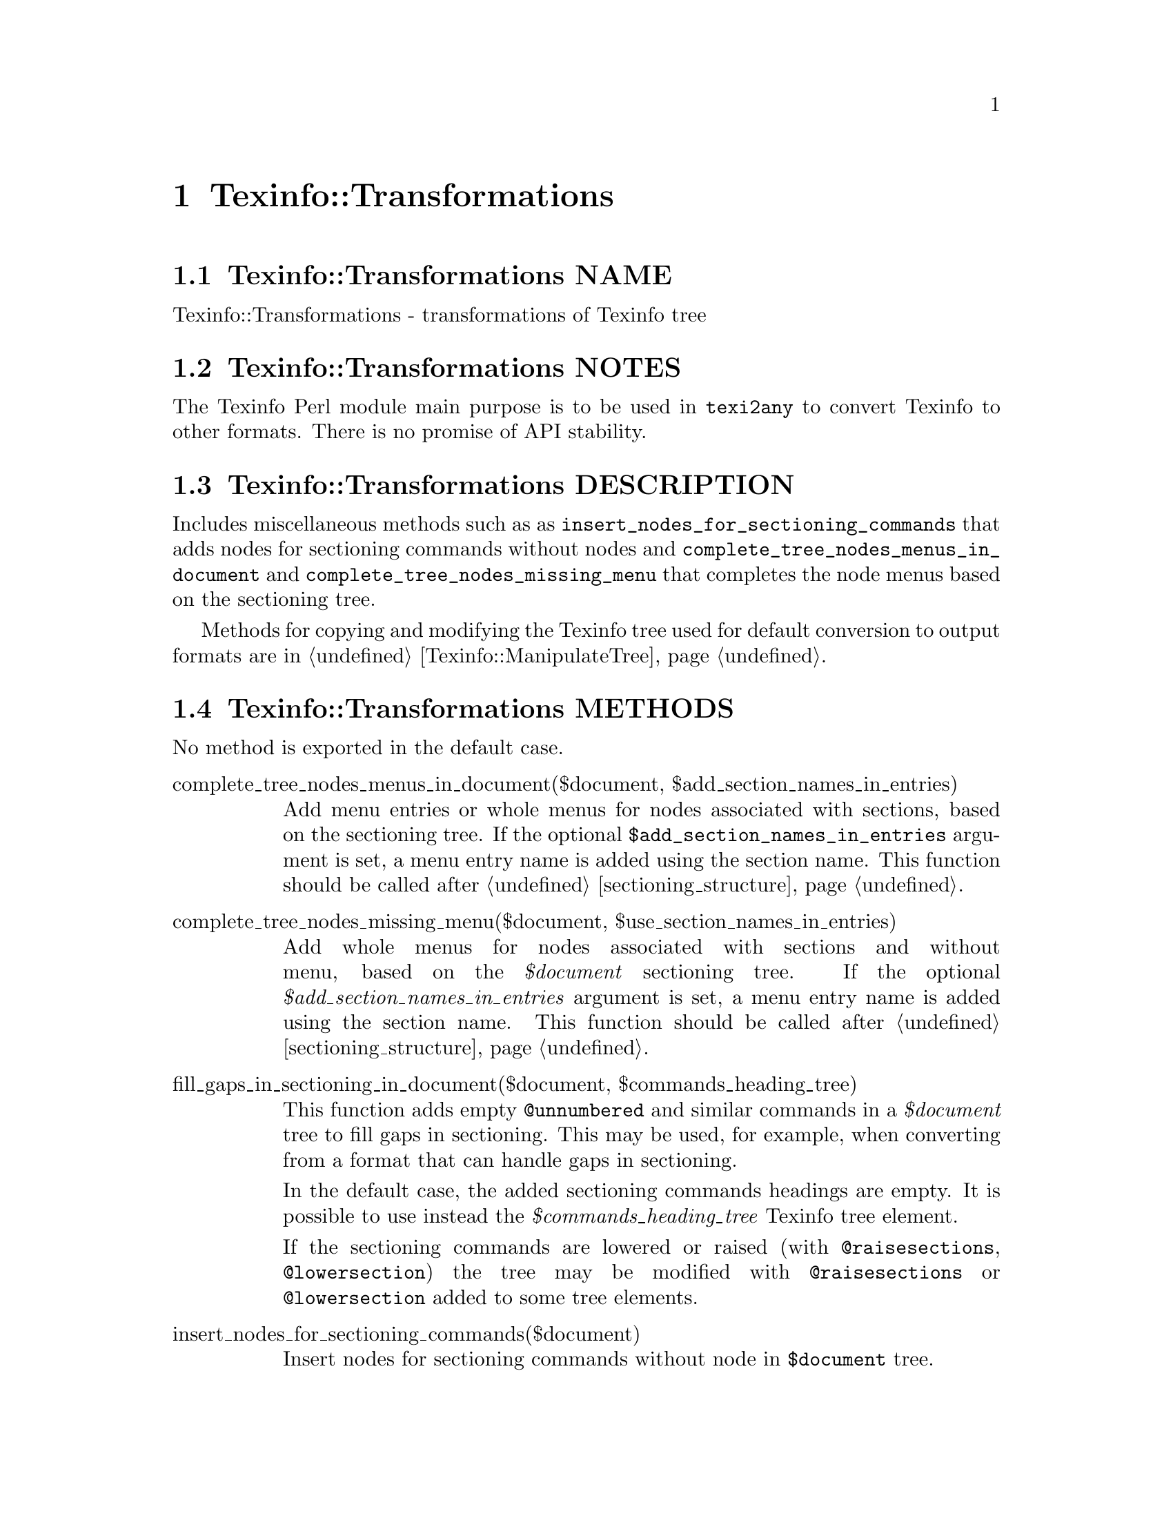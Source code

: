 @node Texinfo@asis{::}Transformations
@chapter Texinfo::Transformations

@node Texinfo@asis{::}Transformations NAME
@section Texinfo::Transformations NAME

Texinfo::Transformations - transformations of Texinfo tree

@node Texinfo@asis{::}Transformations NOTES
@section Texinfo::Transformations NOTES

The Texinfo Perl module main purpose is to be used in @code{texi2any} to convert
Texinfo to other formats.  There is no promise of API stability.

@node Texinfo@asis{::}Transformations DESCRIPTION
@section Texinfo::Transformations DESCRIPTION

Includes miscellaneous methods such as as
@code{insert_nodes_for_sectioning_commands} that adds nodes for sectioning commands
without nodes and @code{complete_tree_nodes_menus_in_document} and
@code{complete_tree_nodes_missing_menu} that completes the node menus based on the
sectioning tree.

Methods for copying and modifying the Texinfo tree used for default
conversion to output formats are in @ref{Texinfo@asis{::}ManipulateTree NAME,, Texinfo::ManipulateTree}.

@node Texinfo@asis{::}Transformations METHODS
@section Texinfo::Transformations METHODS

No method is exported in the default case.

@table @asis
@item complete_tree_nodes_menus_in_document($document, $add_section_names_in_entries)
@anchor{Texinfo@asis{::}Transformations complete_tree_nodes_menus_in_document($document@comma{} $add_section_names_in_entries)}
@cindex @code{complete_tree_nodes_menus_in_document}

Add menu entries or whole menus for nodes associated with sections,
based on the sectioning tree.  If the optional
@code{$add_section_names_in_entries} argument is set, a menu entry
name is added using the section name.  This function should be
called after @ref{Texinfo@asis{::}Structuring sectioning_structure($document),, sectioning_structure}.

@item complete_tree_nodes_missing_menu($document, $use_section_names_in_entries)
@anchor{Texinfo@asis{::}Transformations complete_tree_nodes_missing_menu($document@comma{} $use_section_names_in_entries)}
@cindex @code{complete_tree_nodes_missing_menu}

Add whole menus for nodes associated with sections and without menu,
based on the @emph{$document} sectioning tree.
If the optional @emph{$add_section_names_in_entries} argument is set, a menu entry
name is added using the section name.  This function should be
called after @ref{Texinfo@asis{::}Structuring sectioning_structure($document),, sectioning_structure}.

@item fill_gaps_in_sectioning_in_document($document, $commands_heading_tree)
@anchor{Texinfo@asis{::}Transformations fill_gaps_in_sectioning_in_document($document@comma{} $commands_heading_tree)}
@cindex @code{fill_gaps_in_sectioning_in_document}

This function adds empty @code{@@unnumbered} and similar commands in a
@emph{$document} tree to fill gaps in sectioning.  This may be used, for example,
when converting from a format that can handle gaps in sectioning.

In the default case, the added sectioning commands headings are empty.  It is
possible to use instead the @emph{$commands_heading_tree} Texinfo tree element.

If the sectioning commands are lowered or raised (with @code{@@raisesections},
@code{@@lowersection}) the tree may be modified with @code{@@raisesections} or
@code{@@lowersection} added to some tree elements.

@item insert_nodes_for_sectioning_commands($document)
@anchor{Texinfo@asis{::}Transformations insert_nodes_for_sectioning_commands($document)}
@cindex @code{insert_nodes_for_sectioning_commands}

Insert nodes for sectioning commands without node in @code{$document}
tree.

@item menu_to_simple_menu($menu)
@anchor{Texinfo@asis{::}Transformations menu_to_simple_menu($menu)}
@cindex @code{menu_to_simple_menu}

@code{menu_to_simple_menu} transforms the tree of a menu tree element.

A simple menu has no @emph{menu_comment}, @emph{menu_entry} or @emph{menu_entry_description}
container anymore, their content are merged directly in the menu in
@emph{preformatted} container.

Note that this kind of tree is not supported by other codes, so this
transformation should be avoided unless one knows exactly what to expect.

@item protect_hashchar_at_line_beginning($tree, $document)
@anchor{Texinfo@asis{::}Transformations protect_hashchar_at_line_beginning($tree@comma{} $document)}
@cindex @code{protect_hashchar_at_line_beginning}

Protect hash (#) character at the beginning of line such that they would not be
considered as lines to be processed by the CPP processor.  The @emph{$document}
argument is optional.  If defined, the @emph{$document} is used for error reporting
in case an hash character could not be protected because it appeared in a raw
formatted environment (@code{@@tex}, @code{@@html}...).

@item $modified_tree = reference_to_arg_in_tree($tree, $document)
@anchor{Texinfo@asis{::}Transformations $modified_tree = reference_to_arg_in_tree($tree@comma{} $document)}
@cindex @code{reference_to_arg_in_tree}

Modify @emph{$tree} by converting reference @@-commands to simple text using one of
the arguments.  This transformation can be used, for example, to remove
reference @@-command from constructed node names trees, as node names cannot
contain reference @@-command while there could be some in the tree used in input
for the node name tree.  The @emph{$document} argument is optional.  If given,
the converted reference @@-command is removed from the @emph{$document} internal
references list.

A @emph{$modified_tree} is not systematically returned, if the @emph{$tree} in argument
is not replaced, undef may also be returned.

@item regenerate_master_menu($document, $use_sections)
@anchor{Texinfo@asis{::}Transformations regenerate_master_menu($document@comma{} $use_sections)}
@cindex @code{regenerate_master_menu}

Regenerate the @emph{$document} Top node master menu, replacing the first
detailmenu in Top node menus or appending at the end of the Top node menu.

@emph{$use_sections} is an optional argument.  If set, sections associated with
nodes are used as labels in the generated master menu.

@end table

@node Texinfo@asis{::}Transformations SEE ALSO
@section Texinfo::Transformations SEE ALSO

@url{http://www.gnu.org/s/texinfo/manual/texinfo/, Texinfo manual},
@ref{Texinfo@asis{::}Parser NAME,, Texinfo::Parser}, @ref{Texinfo@asis{::}ManipulateTree NAME,, Texinfo::ManipulateTree}.

@node Texinfo@asis{::}Transformations AUTHOR
@section Texinfo::Transformations AUTHOR

Patrice Dumas, <bug-texinfo@@gnu.org>

@node Texinfo@asis{::}Transformations COPYRIGHT AND LICENSE
@section Texinfo::Transformations COPYRIGHT AND LICENSE

Copyright 2010- Free Software Foundation, Inc.  See the source file for
all copyright years.

This library is free software; you can redistribute it and/or modify
it under the terms of the GNU General Public License as published by
the Free Software Foundation; either version 3 of the License, or (at
your option) any later version.

